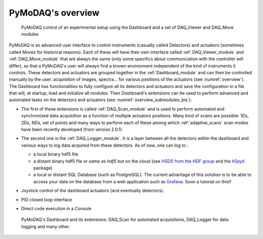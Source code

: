 PyMoDAQ's overview
==================

.. _overview:

.. figure:: /image/overview.png
   :alt: overview

   PyMoDAQ control of an experimental setup using the Dashboard and a set of DAQ_Viewer and DAQ_Move modules


PyMoDAQ is an advanced user interface to control instruments (casually called Detectors)  and actuators (sometimes
called Moves for historical reasons). Each of these will have their own interface called :ref:`DAQ_Viewer_module` and
:ref:`DAQ_Move_module` that are always the same (only some specifics about communication with the controller will differ),
so that a PyMoDAQ's user will always find a known environment independent of the kind of instruments it controls. These
detectors and actuators are grouped together in the :ref:`Dashboard_module` and can then be controlled manually by
the user: acquisition of images, spectra... for various
positions of the actuators (see :numref:`overview`). The Dashboard has functionalities to fully configure
all its detectors and actuators and
save the configuration in a file that will, at startup, load and initialize all modules. Then
Dashboard's extensions can be used to perform advanced and automated tasks on the detectors and actuators
(see :numref:`overview_submodules_bis`):

* The first of these extensions is called :ref:`DAQ_Scan_module` and is used to perform automated and synchronized data
  acquisition as a function of multiple actuators *positions*. Many kind of *scans* are possible: 1Ds, 2Ds, NDs, set of
  points and many ways to perform each of these among which :ref:`adaptive_scans` scan modes have been recently developed
  (from version 2.0.1).
* The second one is the :ref:`DAQ_Logger_module`. It is a layer between all the detectors within the dashboard and various ways
  to log data acquired from these detectors. As of now, one can log to :

  * a local binary hdf5 file
  * a distant binary hdf5 file or *same as hdf5* but on the cloud (see `HSDS from the HDF group`__ and the `h5pyd`__ package)
  * a local or distant SQL Database (such as PostgreSQL). The current advantage of this solution is to be able to access
    your data on the database from a web application such as `Grafana`__. Soon a tutorial on this!!
* Joystick control of the dashboard actuators (and eventually detectors).
* PID closed loop interface
* Direct code execution in a Console

   .. _overview_submodules_bis:

.. figure:: /image/pymodaq_diagram.png
   :alt: overview

   PyMoDAQ's Dashboard and its extensions: DAQ_Scan for automated acquisitions, DAQ_Logger for data logging and many other.



__ https://www.hdfgroup.org/solutions/highly-scalable-data-service-hsds/
__ https://github.com/HDFGroup/h5pyd
__ https://grafana.com/grafana/

..
    Here is a poster of PyMoDAQ features (to be updated).


       .. _figure_Main_diagramm:

    .. figure:: ../image/pymodaq_diagram.png
       :alt: PyMoDAQ

       PyMoDAQ features: Control modules within a DashBoard and its extensions

    :download:`Download as pdf <../image/pymodaq_diagram.png>`
